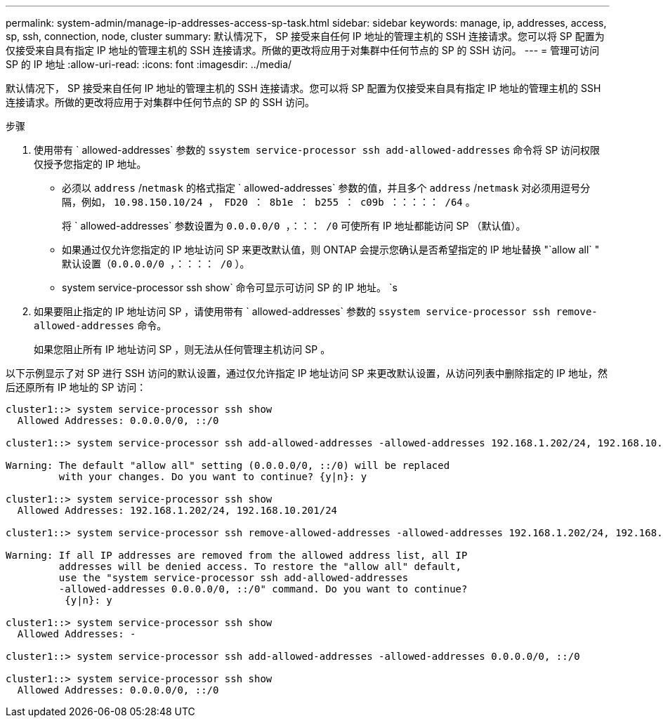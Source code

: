 ---
permalink: system-admin/manage-ip-addresses-access-sp-task.html 
sidebar: sidebar 
keywords: manage, ip, addresses, access, sp, ssh, connection, node, cluster 
summary: 默认情况下， SP 接受来自任何 IP 地址的管理主机的 SSH 连接请求。您可以将 SP 配置为仅接受来自具有指定 IP 地址的管理主机的 SSH 连接请求。所做的更改将应用于对集群中任何节点的 SP 的 SSH 访问。 
---
= 管理可访问 SP 的 IP 地址
:allow-uri-read: 
:icons: font
:imagesdir: ../media/


[role="lead"]
默认情况下， SP 接受来自任何 IP 地址的管理主机的 SSH 连接请求。您可以将 SP 配置为仅接受来自具有指定 IP 地址的管理主机的 SSH 连接请求。所做的更改将应用于对集群中任何节点的 SP 的 SSH 访问。

.步骤
. 使用带有 ` allowed-addresses` 参数的 `ssystem service-processor ssh add-allowed-addresses` 命令将 SP 访问权限仅授予您指定的 IP 地址。
+
** 必须以 `address` /`netmask` 的格式指定 ` allowed-addresses` 参数的值，并且多个 `address` /`netmask` 对必须用逗号分隔，例如， `10.98.150.10/24 ， FD20 ： 8b1e ： b255 ： c09b ：：：：： /64` 。
+
将 ` allowed-addresses` 参数设置为 `0.0.0.0/0 ，：：： /0` 可使所有 IP 地址都能访问 SP （默认值）。

** 如果通过仅允许您指定的 IP 地址访问 SP 来更改默认值，则 ONTAP 会提示您确认是否希望指定的 IP 地址替换 "`allow all` " 默认设置（`0.0.0.0/0 ，：：：： /0` ）。
** system service-processor ssh show` 命令可显示可访问 SP 的 IP 地址。 `s


. 如果要阻止指定的 IP 地址访问 SP ，请使用带有 ` allowed-addresses` 参数的 `ssystem service-processor ssh remove-allowed-addresses` 命令。
+
如果您阻止所有 IP 地址访问 SP ，则无法从任何管理主机访问 SP 。



以下示例显示了对 SP 进行 SSH 访问的默认设置，通过仅允许指定 IP 地址访问 SP 来更改默认设置，从访问列表中删除指定的 IP 地址，然后还原所有 IP 地址的 SP 访问：

[listing]
----
cluster1::> system service-processor ssh show
  Allowed Addresses: 0.0.0.0/0, ::/0

cluster1::> system service-processor ssh add-allowed-addresses -allowed-addresses 192.168.1.202/24, 192.168.10.201/24

Warning: The default "allow all" setting (0.0.0.0/0, ::/0) will be replaced
         with your changes. Do you want to continue? {y|n}: y

cluster1::> system service-processor ssh show
  Allowed Addresses: 192.168.1.202/24, 192.168.10.201/24

cluster1::> system service-processor ssh remove-allowed-addresses -allowed-addresses 192.168.1.202/24, 192.168.10.201/24

Warning: If all IP addresses are removed from the allowed address list, all IP
         addresses will be denied access. To restore the "allow all" default,
         use the "system service-processor ssh add-allowed-addresses
         -allowed-addresses 0.0.0.0/0, ::/0" command. Do you want to continue?
          {y|n}: y

cluster1::> system service-processor ssh show
  Allowed Addresses: -

cluster1::> system service-processor ssh add-allowed-addresses -allowed-addresses 0.0.0.0/0, ::/0

cluster1::> system service-processor ssh show
  Allowed Addresses: 0.0.0.0/0, ::/0
----